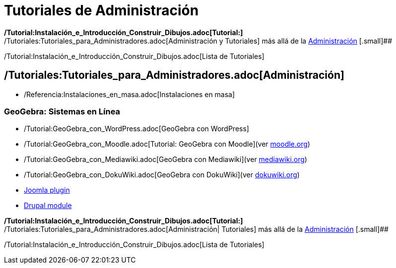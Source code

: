 = Tutoriales de Administración
ifdef::env-github[:imagesdir: /es/modules/ROOT/assets/images]

*/Tutorial:Instalación_e_Introducción_Construir_Dibujos.adoc[Tutorial:]*
/Tutoriales:Tutoriales_para_Administradores.adoc[Administración y Tutoriales] más allá de la
xref:/Tutoriales.adoc[Administración] [.small]##

/Tutorial:Instalación_e_Introducción_Construir_Dibujos.adoc[Lista de Tutoriales]

== /Tutoriales:Tutoriales_para_Administradores.adoc[Administración]

* /Referencia:Instalaciones_en_masa.adoc[Instalaciones en masa]

=== GeoGebra: Sistemas en Línea

* /Tutorial:GeoGebra_con_WordPress.adoc[GeoGebra con WordPress]
* /Tutorial:GeoGebra_con_Moodle.adoc[Tutorial: GeoGebra con Moodle][.small]##(ver http://www.moodle.org[moodle.org])##
* /Tutorial:GeoGebra_con_Mediawiki.adoc[GeoGebra con Mediawiki][.small]##(ver http://www.mediawiki.org[mediawiki.org])##
* /Tutorial:GeoGebra_con_DokuWiki.adoc[GeoGebra con DokuWiki][.small]##(ver http://www.dokuwiki.org[dokuwiki.org])##
* http://www.unpeud.info/a-propos-du-site/plugin-geogebra-pour-joomla[Joomla plugin]
* http://drupal.org/project/geogebra[Drupal module]

*/Tutorial:Instalación_e_Introducción_Construir_Dibujos.adoc[Tutorial:]*
/Tutoriales:Tutoriales_para_Administradores.adoc[Administración| Tutoriales] más allá de la
xref:/Tutoriales.adoc[Administración] [.small]##

/Tutorial:Instalación_e_Introducción_Construir_Dibujos.adoc[Lista de Tutoriales]
